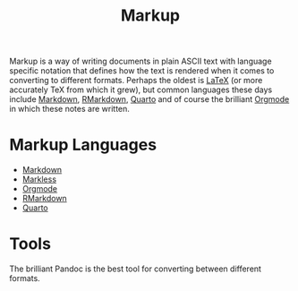 :PROPERTIES:
:ID:       0f476b36-8eb9-48c3-afc2-f194f701abeb
:mtime:    20250923220630
:ctime:    20250923220630
:END:
#+TITLE: Markup
#+FILETAGS: :markup:markdown:latex:orgmode:markless:

Markup is a way of writing documents in plain ASCII text with language specific notation that defines how the text is
rendered when it comes to converting to different formats. Perhaps the oldest is [[id:e1c2cfef-1b43-47a8-a425-94e6ae58d917][LaTeX]] (or more accurately TeX from
which it grew), but common languages these days include [[id:0c371287-128d-4e46-8128-b2d4f5fc604c][Markdown]], [[id:1db6158d-cb5d-4b73-b926-95e9c09f878b][RMarkdown]], [[id:251b3ae4-4a5c-4c44-909a-dcbc0aef4b45][Quarto]] and of course the brilliant [[id:169b9c5f-df34-46ab-b64f-8ee98946ee69][Orgmode]]
in which these notes are written.

* Markup Languages

+ [[id:0c371287-128d-4e46-8128-b2d4f5fc604c][Markdown]]
+ [[id:b97bd5c6-f1fe-4b26-8a3d-b801f156abe9][Markless]]
+ [[id:169b9c5f-df34-46ab-b64f-8ee98946ee69][Orgmode]]
+ [[id:1db6158d-cb5d-4b73-b926-95e9c09f878b][RMarkdown]]
+ [[id:251b3ae4-4a5c-4c44-909a-dcbc0aef4b45][Quarto]]

* Tools

The brilliant Pandoc is the best tool for converting between different formats.

